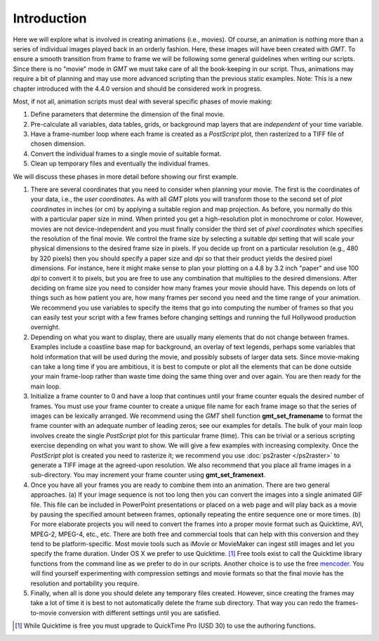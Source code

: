 Introduction
=============

Here we will explore what is
involved in creating animations (i.e., movies). Of course, an animation
is nothing more than a series of individual images played back in an
orderly fashion. Here, these images will have been created with *GMT*.
To ensure a smooth transition from frame to frame we will be following
some general guidelines when writing our scripts. Since there is no
"movie" mode in *GMT* we must take care of all the book-keeping in our
script. Thus, animations may require a bit of planning and may use more
advanced scripting than the previous static examples. Note: This is a
new chapter introduced with the 4.4.0 version and should be considered
work in progress.

Most, if not all, animation scripts must deal with several specific
phases of movie making:

#. Define parameters that determine the dimension of the final movie.

#. Pre-calculate all variables, data tables, grids, or background map
   layers that are *independent* of your time variable.

#. Have a frame-number loop where each frame is created as a
   *PostScript* plot, then rasterized to a TIFF file of chosen
   dimension.

#. Convert the individual frames to a single movie of suitable format.

#. Clean up temporary files and eventually the individual frames.

We will discuss these phases in more detail before showing our first
example.

#. There are several coordinates that you need to consider when planning
   your movie. The first is the coordinates of your data, i.e., the
   *user coordinates*. As with all *GMT* plots you will transform those
   to the second set of *plot coordinates* in inches (or cm) by applying
   a suitable region and map projection. As before, you normally do this
   with a particular paper size in mind. When printed you get a
   high-resolution plot in monochrome or color. However, movies are not
   device-independent and you must finally consider the third set of
   *pixel coordinates* which specifies the resolution of the final
   movie. We control the frame size by selecting a suitable *dpi*
   setting that will scale your physical dimensions to the desired frame
   size in pixels. If you decide up front on a particular resolution
   (e.g., 480 by 320 pixels) then you should specify a paper size and
   *dpi* so that their product yields the desired pixel dimensions. For
   instance, here it might make sense to plan your plotting on a 4.8 by
   3.2 inch "paper" and use 100 *dpi* to convert it to pixels, but you
   are free to use any combination that multiplies to the desired
   dimensions. After deciding on frame size you need to consider how
   many frames your movie should have. This depends on lots of things
   such as how patient you are, how many frames per second you need and
   the time range of your animation. We recommend you use variables to
   specify the items that go into computing the number of frames so that
   you can easily test your script with a few frames before changing
   settings and running the full Hollywood production overnight.

#. Depending on what you want to display, there are usually many
   elements that do not change between frames. Examples include a
   coastline base map for background, an overlay of text legends,
   perhaps some variables that hold information that will be used during
   the movie, and possibly subsets of larger data sets. Since
   movie-making can take a long time if you are ambitious, it is best to
   compute or plot all the elements that can be done outside your main
   frame-loop rather than waste time doing the same thing over and over
   again. You are then ready for the main loop.

#. Initialize a frame counter to 0 and have a loop that continues until
   your frame counter equals the desired number of frames. You must use
   your frame counter to create a unique file name for each frame image
   so that the series of images can be lexically arranged. We recommend
   using the *GMT* shell function **gmt_set_framename** to format
   the frame counter with an adequate number of leading zeros; see our
   examples for details. The bulk of your main loop involves create the
   single *PostScript* plot for this particular frame (time). This can
   be trivial or a serious scripting exercise depending on what you want
   to show. We will give a few examples with increasing complexity. Once
   the *PostScript* plot is created you need to rasterize it; we
   recommend you use :doc:`ps2raster </ps2raster>` to
   generate a TIFF image at the agreed-upon resolution. We also
   recommend that you place all frame images in a sub-directory. You may
   increment your frame counter using **gmt_set_framenext**.

#. Once you have all your frames you are ready to combine them into an
   animation. There are two general approaches. (a) If your image
   sequence is not too long then you can convert the images into a
   single animated GIF file. This file can be included in PowerPoint
   presentations or placed on a web page and will play back as a movie
   by pausing the specified amount between frames, optionally repeating
   the entire sequence one or more times. (b) For more elaborate
   projects you will need to convert the frames into a proper movie
   format such as Quicktime, AVI, MPEG-2, MPEG-4, etc., etc. There are
   both free and commercial tools that can help with this conversion and
   they tend to be platform-specific. Most movie tools such as iMovie or
   MovieMaker can ingest still images and let you specify the frame
   duration. Under OS X we prefer to use Quicktime. [1]_ Free tools
   exist to call the Quicktime library functions from the command line
   as we prefer to do in our scripts. Another choice is to use the free
   `mencoder <http://www.mplayerhq.hu/>`_.  You will find yourself
   experimenting with compression settings and movie formats so that the
   final movie has the resolution and portability you require.

#. Finally, when all is done you should delete any temporary files
   created. However, since creating the frames may take a lot of time it
   is best to not automatically delete the frame sub directory. That way
   you can redo the frames-to-movie conversion with different settings
   until you are satisfied.

.. [1]
   While Quicktime is free you must upgrade to QuickTime Pro (USD 30) to
   use the authoring functions.
